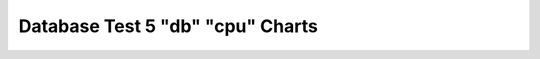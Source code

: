 ================================================================================
Database Test 5 "db" "cpu" Charts
================================================================================

.. image:: ../sysstat/sar/cpu/sar-cpu-0-busy.png
   :target: ../sysstat/sar/cpu/sar-cpu-0-busy.png
   :width: 100%

.. image:: ../sysstat/sar/cpu/sar-cpu-0-stacked.png
   :target: ../sysstat/sar/cpu/sar-cpu-0-stacked.png
   :width: 100%

.. image:: ../sysstat/sar/cpu/sar-cpu-1-busy.png
   :target: ../sysstat/sar/cpu/sar-cpu-1-busy.png
   :width: 100%

.. image:: ../sysstat/sar/cpu/sar-cpu-1-stacked.png
   :target: ../sysstat/sar/cpu/sar-cpu-1-stacked.png
   :width: 100%

.. image:: ../sysstat/sar/cpu/sar-cpu-2-busy.png
   :target: ../sysstat/sar/cpu/sar-cpu-2-busy.png
   :width: 100%

.. image:: ../sysstat/sar/cpu/sar-cpu-2-stacked.png
   :target: ../sysstat/sar/cpu/sar-cpu-2-stacked.png
   :width: 100%

.. image:: ../sysstat/sar/cpu/sar-cpu-3-busy.png
   :target: ../sysstat/sar/cpu/sar-cpu-3-busy.png
   :width: 100%

.. image:: ../sysstat/sar/cpu/sar-cpu-3-stacked.png
   :target: ../sysstat/sar/cpu/sar-cpu-3-stacked.png
   :width: 100%

.. image:: ../sysstat/sar/cpu/sar-cpu-agg-busy.png
   :target: ../sysstat/sar/cpu/sar-cpu-agg-busy.png
   :width: 100%

.. image:: ../sysstat/sar/cpu/sar-cpu-agg-stacked.png
   :target: ../sysstat/sar/cpu/sar-cpu-agg-stacked.png
   :width: 100%

.. image:: ../sysstat/sar/cpu/sar-cpu-all-busy.png
   :target: ../sysstat/sar/cpu/sar-cpu-all-busy.png
   :width: 100%
